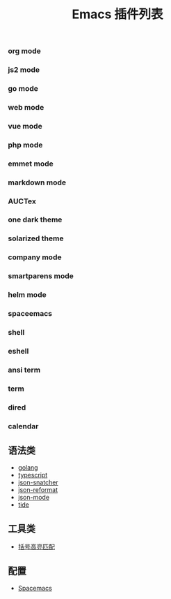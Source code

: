 #+TITLE: Emacs 插件列表

*** org mode

*** js2 mode

*** go mode

*** web mode

*** vue mode

*** php mode

*** emmet mode

*** markdown mode

*** AUCTex

*** one dark theme

*** solarized theme

*** company mode

*** smartparens mode

*** helm mode

*** spaceemacs

*** shell

*** eshell

*** ansi term

*** term

*** dired

*** calendar


** 语法类
- [[https://github.com/dominikh/go-mode.el][golang]]
- [[https://github.com/ananthakumaran/typescript.el][typescript]]
- [[https://github.com/Sterlingg/json-snatcher][json-snatcher]]
- [[https://github.com/gongo/json-reformat][json-reformat]]
- [[https://github.com/joshwnj/json-mode][json-mode]]
- [[https://github.com/ananthakumaran/tide][tide]]

** 工具类
- [[https://github.com/tsdh/highlight-parentheses.el][括号高亮匹配]]

** 配置
- [[https://github.com/syl20bnr/spacemacs][Spacemacs]]


